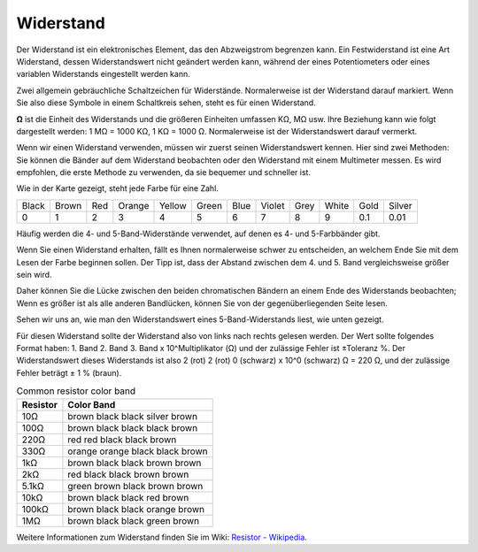 .. _cpn_resistor:

Widerstand
============

.. image:: img/resistor.png
    :width: 300

Der Widerstand ist ein elektronisches Element, das den Abzweigstrom begrenzen kann. Ein Festwiderstand ist eine Art Widerstand, dessen Widerstandswert nicht geändert werden kann, während der eines Potentiometers oder eines variablen Widerstands eingestellt werden kann.

Zwei allgemein gebräuchliche Schaltzeichen für Widerstände. Normalerweise ist der Widerstand darauf markiert. Wenn Sie also diese Symbole in einem Schaltkreis sehen, steht es für einen Widerstand.

.. image:: img/resistor_symbol.png
    :width: 400

**Ω** ist die Einheit des Widerstands und die größeren Einheiten umfassen KΩ, MΩ usw. Ihre Beziehung kann wie folgt dargestellt werden: 1 MΩ = 1000 KΩ, 1 KΩ = 1000 Ω. Normalerweise ist der Widerstandswert darauf vermerkt.

Wenn wir einen Widerstand verwenden, müssen wir zuerst seinen Widerstandswert kennen. Hier sind zwei Methoden: Sie können die Bänder auf dem Widerstand beobachten oder den Widerstand mit einem Multimeter messen. Es wird empfohlen, die erste Methode zu verwenden, da sie bequemer und schneller ist.

.. image:: img/resistance_card.jpg

Wie in der Karte gezeigt, steht jede Farbe für eine Zahl.

.. list-table::

   * - Black
     - Brown
     - Red
     - Orange
     - Yellow
     - Green
     - Blue
     - Violet
     - Grey
     - White
     - Gold
     - Silver
   * - 0
     - 1
     - 2
     - 3
     - 4
     - 5
     - 6
     - 7
     - 8
     - 9
     - 0.1
     - 0.01

Häufig werden die 4- und 5-Band-Widerstände verwendet, auf denen es 4- und 5-Farbbänder gibt.

Wenn Sie einen Widerstand erhalten, fällt es Ihnen normalerweise schwer zu entscheiden, an welchem ​​​​Ende Sie mit dem Lesen der Farbe beginnen sollen. Der Tipp ist, dass der Abstand zwischen dem 4. und 5. Band vergleichsweise größer sein wird.

Daher können Sie die Lücke zwischen den beiden chromatischen Bändern an einem Ende des Widerstands beobachten; Wenn es größer ist als alle anderen Bandlücken, können Sie von der gegenüberliegenden Seite lesen.

Sehen wir uns an, wie man den Widerstandswert eines 5-Band-Widerstands liest, wie unten gezeigt.

.. image:: img/220ohm.jpg
    :width: 500

Für diesen Widerstand sollte der Widerstand also von links nach rechts gelesen werden. Der Wert sollte folgendes Format haben: 1. Band 2. Band 3. Band x 10^Multiplikator (Ω) und der zulässige Fehler ist ±Toleranz %. Der Widerstandswert dieses Widerstands ist also 2 (rot) 2 (rot) 0 (schwarz) x 10^0 (schwarz) Ω = 220 Ω, und der zulässige Fehler beträgt ± 1 % (braun).


.. list-table:: Common resistor color band
    :header-rows: 1

    * - Resistor 
      - Color Band  
    * - 10Ω   
      - brown black black silver brown
    * - 100Ω   
      - brown black black black brown
    * - 220Ω 
      - red red black black brown
    * - 330Ω 
      - orange orange black black brown
    * - 1kΩ 
      - brown black black brown brown
    * - 2kΩ 
      - red black black brown brown
    * - 5.1kΩ 
      - green brown black brown brown
    * - 10kΩ 
      - brown black black red brown 
    * - 100kΩ 
      - brown black black orange brown 
    * - 1MΩ 
      - brown black black green brown 

Weitere Informationen zum Widerstand finden Sie im Wiki: `Resistor - Wikipedia <https://en.wikipedia.org/wiki/Resistor>`_.

